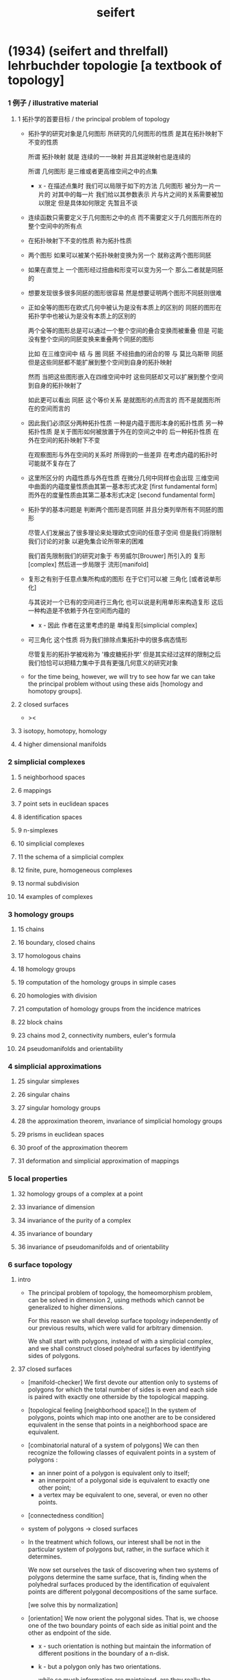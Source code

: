 #+HTML_HEAD: <link rel="stylesheet" href="../asset/css/page.css" type="text/css" media="screen" />
#+title: seifert

* (1934) (seifert and threlfall) lehrbuchder topologie [a textbook of topology]

*** 1 例子 / illustrative material

***** 1 拓扑学的首要目标 / the principal problem of topology

      - 拓扑学的研究对象是几何图形
        所研究的几何图形的性质 是其在拓扑映射下不变的性质

        所谓 拓扑映射
        就是 连续的一一映射 并且其逆映射也是连续的

        所谓 几何图形
        是三维或者更高维空间之中的点集

        - x -
          在描述点集时
          我们可以局限于如下的方法
          几何图形 被分为一片一片的
          对其中的每一片
          我们给以其参数表示
          片与片之间的关系需要被加以限定
          但是具体如何限定
          先暂且不谈

      - 连续函数只需要定义于几何图形之中的点
        而不需要定义于几何图形所在的整个空间中的所有点

      - 在拓扑映射下不变的性质
        称为拓扑性质

      - 两个图形
        如果可以被某个拓扑映射变换为另一个
        就称这两个图形同胚

      - 如果在直觉上
        一个图形经过扭曲和形变可以变为另一个
        那么二者就是同胚的

      - 想要发现很多很多同胚的图形很容易
        然是想要证明两个图形不同胚则很难

      - 正如全等的图形在欧式几何中被认为是没有本质上的区别的
        同胚的图形在拓扑学中也被认为是没有本质上的区别的

        两个全等的图形总是可以通过一个整个空间的叠合变换而被重叠
        但是 可能没有整个空间的同胚变换来重叠两个同胚的图形

        比如
        在三维空间中
        结 与 圈 同胚
        不经扭曲的闭合的带 与 莫比乌斯带 同胚
        但是这些同胚都不能扩展到整个空间到自身的拓扑映射

        然而
        当把这些图形嵌入在四维空间中时
        这些同胚却又可以扩展到整个空间到自身的拓扑映射了

        如此更可以看出 同胚 这个等价关系
        是就图形的点而言的
        而不是就图形所在的空间而言的

      - 因此我们必须区分两种拓扑性质
        一种是内蕴于图形本身的拓扑性质
        另一种拓扑性质 是关于图形如何被放置于外在的空间之中的
        后一种拓扑性质 在外在空间的拓扑映射下不变

        在观察图形与外在空间的关系时
        所得到的一些差异
        在考虑内蕴的拓扑时
        可能就不复存在了

      - 这里所区分的 内蕴性质与外在性质
        在微分几何中同样也会出现
        三维空间中曲面的内蕴度量性质由其第一基本形式决定 [first fundamental form]
        而外在的度量性质由其第二基本形式决定 [second fundamental form]

      - 拓扑学的基本问题是
        判断两个图形是否同胚
        并且分类列举所有不同胚的图形

        尽管人们发展出了很多理论来处理欧式空间的任意子空间
        但是我们将限制我们讨论的对象
        以避免集合论所带来的困难

        我们首先限制我们的研究对象于
        布劳威尔[Brouwer] 所引入的 复形[complex]
        然后进一步局限于 流形[manifold]

      - 复形之有别于任意点集所构成的图形
        在于它们可以被 三角化 [或者说单形化]

        与其说对一个已有的空间进行三角化
        也可以说是利用单形来构造复形
        这后一种构造是不依赖于外在空间而内蕴的

        - x -
          因此 作者在这里考虑的是 单纯复形[simplicial complex]

      - 可三角化 这个性质
        将为我们排除点集拓扑中的很多病态情形

        尽管复形的拓扑学被戏称为 '橡皮糖拓扑学'
        但是其实经过这样的限制之后
        我们恰恰可以把精力集中于具有更强几何意义的研究对象

      - for the time being, however,
        we will try to see how far we can take the principal problem
        without using these aids [homology and homotopy groups].

***** 2 closed surfaces

      - ><

***** 3 isotopy, homotopy, homology

***** 4 higher dimensional manifolds

*** 2 simplicial complexes

***** 5 neighborhood spaces

***** 6 mappings

***** 7 point sets in euclidean spaces

***** 8 identification spaces

***** 9 n-simplexes

***** 10 simplicial complexes

***** 11 the schema of a simplicial complex

***** 12 finite, pure, homogeneous complexes

***** 13 normal subdivision

***** 14 examples of complexes

*** 3 homology groups

***** 15 chains

***** 16 boundary, closed chains

***** 17 homologous chains

***** 18 homology groups

***** 19 computation of the homology groups in simple cases

***** 20 homologies with division

***** 21 computation of homology groups from the incidence matrices

***** 22 block chains

***** 23 chains mod 2, connectivity numbers, euler's formula

***** 24 pseudomanifolds and orientability

*** 4 simplicial approximations

***** 25 singular simplexes

***** 26 singular chains

***** 27 singular homology groups

***** 28 the approximation theorem, invariance of simplicial homology groups

***** 29 prisms in euclidean spaces

***** 30 proof of the approximation theorem

***** 31 deformation and simplicial approximation of mappings

*** 5 local properties

***** 32 homology groups of a complex at a point

***** 33 invariance of dimension

***** 34 invariance of the purity of a complex

***** 35 invariance of boundary

***** 36 invariance of pseudomanifolds and of orientability

*** 6 surface topology

***** intro

      - The principal problem of topology,
        the homeomorphism problem,
        can be solved in dimension 2,
        using methods which cannot be generalized to higher dimensions.

        For this reason we shall develop surface topology
        independently of our previous results,
        which were valid for arbitrary dimension.

        We shall start with polygons,
        instead of with a simplicial complex,
        and we shall construct closed polyhedral surfaces
        by identifying sides of polygons.

***** 37 closed surfaces

      - [manifold-checker]
        We first devote our attention only to systems of polygons
        for which the total number of sides is even
        and each side is paired with exactly one otherside
        by the topological mapping.

      - [topological feeling [neighborhood space]]
        In the system of polygons,
        points which map into one another
        are to be considered equivalent
        in the sense that
        points in a neighborhood space are equivalent.

      - [combinatorial natural of a system of polygons]
        We can then recognize the following classes of equivalent points
        in a system of polygons :
        - an inner point of a polygon is equivalent only to itself;
        - an innerpoint of a polygonal side
          is equivalent to exactly one other point;
        - a vertex may be equivalent to one, several, or even no other points.

      - [connectedness condition]

      - system of polygons -> closed surfaces

      - In the treatment which follows,
        our interest shall be not in the particular system of polygons
        but, rather, in the surface which it determines.

        We now set ourselves the task of discovering
        when two systems of polygons determine the same surface,
        that is, finding when the polyhedral surfaces
        produced by the identification of equivalent points
        are different polygonal decompositions of the same surface.

        [we solve this by normalization]

      - [orientation]
        We now orient the polygonal sides.
        That is, we choose one of the two boundary points of each side
        as initial point
        and the other as endpoint of the side.

        - x -
          such orientation is nothing but maintain the information
          of different positions in the boundary of a n-disk.

        - k -
          but a polygon only has two orientations.

          while so much information are maintained,
          are they really the information about orientation ?

      - The orientation of the polygon
        will determine a sense of traversal of the boundary,
        that is, a cyclic ordering of the sides.

        [is this the same for polyhedron ?]

***** 38 transformation to normal form

******* Step 1

******* Step 2: Side Cancellation

******* Step 3: Transformation to a Polyhedral Surface Having a Single Vertex

******* Step 4: Cross-Cap Normalization

******* Step 5: Handle Normalization

******* Step 6: Transformation of the Handles into Cross-Caps

***** 39 types of normal form: the principal theorem

***** 40 surfaces with boundary

***** 41 homology groups of surfaces

*** 7 the fundamental group

***** 42 the fundamental group

***** 43 examples

***** 44 the edge path group of a simplicial complex

***** 45 the edge path group of a surface complex

***** 46 generators and relations

***** 47 edge complexes and closed surfaces

***** 48 the fundamental and homology groups

***** 49 free deformation of closed paths

***** 50 fundamental group and deformation of mappings

***** 51 the fundamental group at a point

***** 52 the fundamental group of a composite complex

*** 8 covering complexes

***** intro

      - ><

***** 53 unbranched covering complexes

***** 54 base path and covering path

***** 55 coverings and subgroups of the fundamental group

***** 56 universal coverings

***** 57 regular coverings

***** 58 the monodromy group

*** 9 3-dimensional manifolds

***** 59 general principles

***** 60 representation by a polyhedron

      - [full polyhedron]
        full (solid) polyhedron is defined as the following,
        a closed 3-ball (or a topological image of a closed 3-ball)
        whose boundary been divided into polygons
        so that the following conditions are satisfied :
        1. each polygon is at least a 2-gon.
        2. each point of boundary belongs to at least one polygon.
        3. two polygons are either disjoint
           or have certain common edges or vertices.

        for example :
        - solid dodecahedron.
        - a closed 3-ball
          whose boundary sphere has been decomposed into two hemispheres
          by a great circle also becomes a full polyhedron
          when one subdivides the great circle by two or more vertices.

      - x -
        使用三角形
        也許可以大大簡化描述二階代數時 所需語言的語法之複雜度

        當考慮 polyhedron 所構造的三維流形時
        manifold-checker 很簡單
        就是 euler number 爲 0

        現在要問的是
        這個 manifold-checker 對 manifold 的 2-skeleton
        有什麼限制
        [我們已經知道找個 2-skeleton 不能是任意的有限生成羣了]

        知道這些限制之後
        我們就可以試着模仿二階的情形來設計 normalization 算法

        同時也可以試着模仿 Dehn 的算法
        來設計相似的算法
        以判斷二階代數中任意兩個元素是否相等

***** 61 homology groups

***** 62 the fundamental group

***** 63 the heegaard diagram

***** 64 3-dimensional manifolds with boundary

***** 65 construction of 3-dimensional manifolds out of knots

*** 10 n-dimensional manifolds

***** 66 star complexes

***** 67 cell complexes

***** 68 manifolds

***** 69 the poincare duality theorem

***** 70 intersection numbers of cell chains

***** 71 dual bases

***** 72 cellular approximations

***** 73 intersection numbers of singular chains

***** 74 invariance of intersection numbers

***** 75 examples

***** 76 orientability and two-sidedness

***** 77 linking numbers

*** 11 continuous mappings

***** 78 the degree of a mappings

***** 79 a trace formula

***** 80 a fixed point formula

***** 81 applications

*** 12 auxiliary theorems from the theory of groups

***** 82 generators and relations

***** 83 homomorphic mappings and factor groups

***** 84 abelianization of groups

***** 85 free and direct products

***** 86 abelian groups

***** 87 the normal form of integer matrices

* [topology of 3-dimensional fibered spaces]

*** fibered spaces

*** orbit surface

*** fiberings of s3

*** triangulations of fibered spaces

*** drilling and filling (surgery)

*** classes of fibered spaces

*** the orientable fibered spaces

*** the nonorientable fibered spaces

*** covering spaces

*** fundamental groups of fibered spaces

*** fiberings of the 3-sphere (complete list)

*** the fibered poincare spaces

*** constructing poincare spaces from torus knots

*** translation groups of fibered spaces

*** spaces which cannot be fibered

*** appendix: branched coverings
